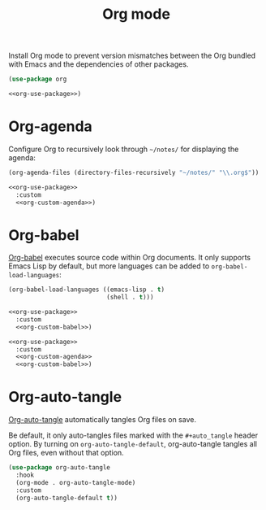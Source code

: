 #+title: Org mode

Install Org mode to prevent version mismatches between the Org bundled with Emacs and the dependencies of other packages.

#+name: org-use-package
#+headers: :exports none
#+begin_src emacs-lisp
  (use-package org
#+end_src

#+headers: :noweb yes
#+begin_src emacs-lisp
  <<org-use-package>>)
#+end_src

* Org-agenda

Configure Org to recursively look through =~/notes/= for displaying the agenda:

#+name: org-custom-agenda
#+headers: :exports none
#+begin_src emacs-lisp
  (org-agenda-files (directory-files-recursively "~/notes/" "\\.org$"))
#+end_src

#+headers: :noweb yes
#+begin_src emacs-lisp
  <<org-use-package>>
    :custom
    <<org-custom-agenda>>)
#+end_src

* Org-babel

[[https://orgmode.org/worg/org-contrib/babel/][Org-babel]] executes source code within Org documents.
It only supports Emacs Lisp by default, but more languages can be added to =org-babel-load-languages=:

#+name: org-custom-babel
#+headers: :exports none
#+begin_src emacs-lisp
  (org-babel-load-languages ((emacs-lisp . t)
                             (shell . t)))
#+end_src

#+headers: :noweb yes
#+begin_src emacs-lisp
  <<org-use-package>>
    :custom
    <<org-custom-babel>>)
#+end_src

#+headers: :tangle org.el
#+headers: :noweb yes
#+headers: :exports none
#+begin_src emacs-lisp
  <<org-use-package>>
    :custom
    <<org-custom-agenda>>
    <<org-custom-babel>>)
#+end_src

* Org-auto-tangle
:PROPERTIES:
:CUSTOM_ID: org-auto-tangle
:END:

[[https://github.com/yilkalargaw/org-auto-tangle][Org-auto-tangle]] automatically tangles Org files on save.

Be default, it only auto-tangles files marked with the =#+auto_tangle= header option.
By turning on =org-auto-tangle-default=, org-auto-tangle tangles all Org files, even without that option.

#+begin_src emacs-lisp :tangle org.el
  (use-package org-auto-tangle
    :hook
    (org-mode . org-auto-tangle-mode)
    :custom
    (org-auto-tangle-default t))
#+end_src
